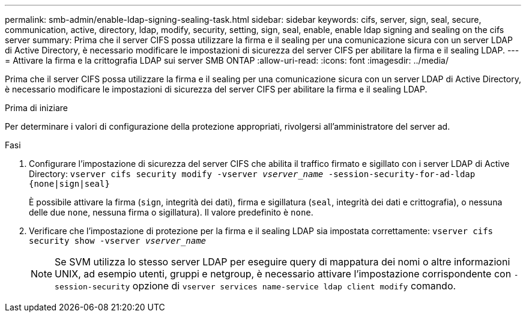 ---
permalink: smb-admin/enable-ldap-signing-sealing-task.html 
sidebar: sidebar 
keywords: cifs, server, sign, seal, secure, communication, active, directory, ldap, modify, security, setting, sign, seal, enable, enable ldap signing and sealing on the cifs server 
summary: Prima che il server CIFS possa utilizzare la firma e il sealing per una comunicazione sicura con un server LDAP di Active Directory, è necessario modificare le impostazioni di sicurezza del server CIFS per abilitare la firma e il sealing LDAP. 
---
= Attivare la firma e la crittografia LDAP sui server SMB ONTAP
:allow-uri-read: 
:icons: font
:imagesdir: ../media/


[role="lead"]
Prima che il server CIFS possa utilizzare la firma e il sealing per una comunicazione sicura con un server LDAP di Active Directory, è necessario modificare le impostazioni di sicurezza del server CIFS per abilitare la firma e il sealing LDAP.

.Prima di iniziare
Per determinare i valori di configurazione della protezione appropriati, rivolgersi all'amministratore del server ad.

.Fasi
. Configurare l'impostazione di sicurezza del server CIFS che abilita il traffico firmato e sigillato con i server LDAP di Active Directory: `vserver cifs security modify -vserver _vserver_name_ -session-security-for-ad-ldap {none|sign|seal}`
+
È possibile attivare la firma (`sign`, integrità dei dati), firma e sigillatura (`seal`, integrità dei dati e crittografia), o nessuna delle due  `none`, nessuna firma o sigillatura). Il valore predefinito è `none`.

. Verificare che l'impostazione di protezione per la firma e il sealing LDAP sia impostata correttamente: `vserver cifs security show -vserver _vserver_name_`
+
[NOTE]
====
Se SVM utilizza lo stesso server LDAP per eseguire query di mappatura dei nomi o altre informazioni UNIX, ad esempio utenti, gruppi e netgroup, è necessario attivare l'impostazione corrispondente con `-session-security` opzione di `vserver services name-service ldap client modify` comando.

====

